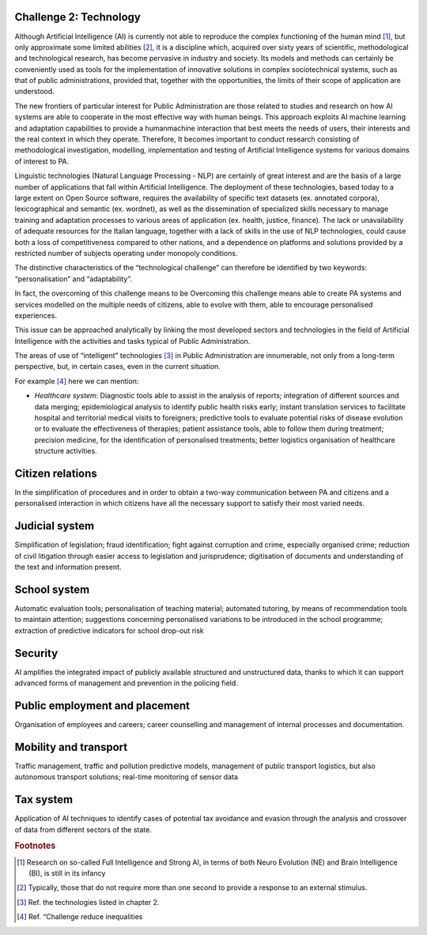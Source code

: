 ﻿Challenge 2: Technology
-----------------------

Although Artificial Intelligence (AI) is currently not able to reproduce the complex functioning 
of the human mind [1]_, but only approximate some limited abilities [2]_, it is a discipline 
which, acquired over sixty years of scientific, methodological and technological research, 
has become pervasive in industry and society. Its models and methods can certainly be 
conveniently used as tools for the implementation of innovative solutions in complex sociotechnical systems, such as that of public administrations, provided that, together with the 
opportunities, the limits of their scope of application are understood.

The new frontiers of particular interest for Public Administration are those related to 
studies and research on how AI systems are able to cooperate in the most effective way 
with human beings. 
This approach exploits AI machine learning and adaptation capabilities to provide a humanmachine interaction that best meets the needs of users, their interests and the real context 
in which they operate. 
Therefore, It becomes important to conduct research consisting of methodological 
investigation, modelling, implementation and testing of Artificial Intelligence systems for 
various domains of interest to PA.

Linguistic technologies (Natural Language Processing - NLP) are certainly of great interest 
and are the basis of a large number of applications that fall within Artificial Intelligence. The 
deployment of these technologies, based today to a large extent on Open Source software, 
requires the availability of specific text datasets (ex. annotated corpora), lexicographical 
and semantic (ex. wordnet), as well as the dissemination of specialized skills necessary 
to manage training and adaptation processes to various areas of application (ex. health, 
justice, finance). 
The lack or unavailability of adequate resources for the Italian language, together with a 
lack of skills in the use of NLP technologies, could cause both a loss of competitiveness 
compared to other nations, and a dependence on platforms and solutions provided by a 
restricted number of subjects operating under monopoly conditions.

The distinctive characteristics of the “technological challenge” can therefore be identified 
by two keywords: “personalisation” and “adaptability”.

In fact, the overcoming of this challenge means to be Overcoming this challenge means able 
to create PA systems and services modelled on the multiple needs of citizens, able to evolve 
with them, able to encourage personalised experiences.

This issue can be approached analytically by linking the most developed sectors and 
technologies in the field of Artificial Intelligence with the activities and tasks typical of 
Public Administration.

The areas of use of “intelligent” technologies [3]_ in Public Administration are innumerable, 
not only from a long-term perspective, but, in certain cases, even in the current situation. 

For example [4]_ here we can mention:

-  *Healthcare system*: Diagnostic tools able to assist in the analysis of reports; integration of different sources and 
   data merging; epidemiological analysis to identify public health risks early; instant translation 
   services to facilitate hospital and territorial medical visits to foreigners; predictive tools to 
   evaluate potential risks of disease evolution or to evaluate the effectiveness of therapies; 
   patient assistance tools, able to follow them during treatment; precision medicine, for 
   the identification of personalised treatments; better logistics organisation of healthcare 
   structure activities.

Citizen relations
-----------------
In the simplification of procedures and in order to obtain a two-way communication between 
PA and citizens and a personalised interaction in which citizens have all the necessary 
support to satisfy their most varied needs.

Judicial system
-----------------
Simplification of legislation; fraud identification; fight against corruption and crime, 
especially organised crime; reduction of civil litigation through easier access to legislation 
and jurisprudence; digitisation of documents and understanding of the text and information 
present.

School system
-----------------
Automatic evaluation tools; personalisation of teaching material; automated tutoring, by 
means of recommendation tools to maintain attention; suggestions concerning personalised 
variations to be introduced in the school programme; extraction of predictive indicators for 
school drop-out risk

Security
-----------------
AI amplifies the integrated impact of publicly available structured and unstructured data, 
thanks to which it can support advanced forms of management and prevention in the 
policing field.

Public employment and placement
-------------------------------
Organisation of employees and careers; career counselling and management of internal 
processes and documentation.

Mobility and transport
-----------------------
Traffic management, traffic and pollution predictive models, management of public transport 
logistics, but also autonomous transport solutions; real-time monitoring of sensor data

Tax system
-----------------
Application of AI techniques to identify cases of potential tax avoidance and evasion through 
the analysis and crossover of data from different sectors of the state.


.. rubric:: Footnotes

.. [1]
   Research on so-called Full Intelligence and Strong AI, in terms of both Neuro Evolution (NE) and Brain Intelligence (BI), is still in its infancy

.. [2]
   Typically, those that do not require more than one second to provide a response to an external stimulus.

.. [3]
   Ref. the technologies listed in chapter 2.

.. [4]
    Ref. “Challenge reduce inequalities
